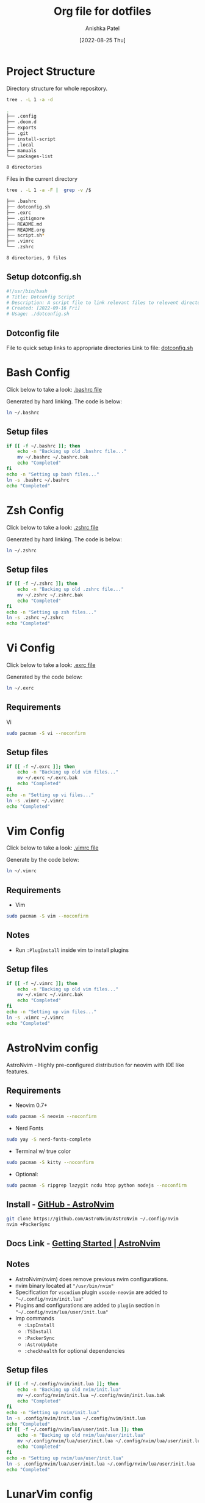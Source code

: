 #+TITLE: Org file for dotfiles
#+AUTHOR: Anishka Patel
#+DESCRIPTION: A detailed explanation for creation and usage of my dotfiles.
#+EMAIL: anishka.vpatel@gmail.com
#+DATE: [2022-08-25 Thu]
#+OPTIONS: toc:2
#+auto_tangle: t

* Project Structure
Directory structure for whole repository.
#+begin_src bash :shebang /usr/bin/bash :results code :exports both
tree . -L 1 -a -d
#+end_src

#+RESULTS:
#+begin_src bash
.
├── .config
├── .doom.d
├── exports
├── .git
├── install-script
├── .local
├── manuals
└── packages-list

8 directories
#+end_src
Files in the current directory
#+begin_src bash :shebang /usr/bin/bash :results code :exports both
tree . -L 1 -a -F |  grep -v /$
#+end_src

#+RESULTS:
#+begin_src bash
├── .bashrc
├── dotconfig.sh
├── .exrc
├── .gitignore
├── README.md
├── README.org
├── script.sh*
├── .vimrc
└── .zshrc

8 directories, 9 files
#+end_src

** Setup dotconfig.sh
#+begin_src bash :tangle dotconfig.sh
#!/usr/bin/bash
# Title: Dotconfig Script
# Description: A script file to link relevant files to relevent directories and backup where it is required
# Created: [2022-09-16 Fri]
# Usage: ./dotconfig.sh
#+end_src
** Dotconfig file
File to quick setup links to appropriate directories
Link to file: [[file:dotconfig.sh][dotconfig.sh]]
* Bash Config
Click below to take a look:
[[file:.bashrc][.bashrc file]]

Generated by hard linking. The code is below:
#+BEGIN_SRC bash
ln ~/.bashrc
#+END_SRC
**  Setup files
#+begin_src bash :tangle dotconfig.sh
if [[ -f ~/.bashrc ]]; then
    echo -n "Backing up old .bashrc file..."
    mv ~/.bashrc ~/.bashrc.bak
    echo "Completed"
fi
echo -n "Setting up bash files..."
ln -s .bashrc ~/.bashrc
echo "Completed"
#+end_src
* Zsh Config
Click below to take a look:
[[file:.zshrc][.zshrc file]]

Generated by hard linking. The code is below:
#+BEGIN_SRC bash
ln ~/.zshrc
#+END_SRC
** Setup files
#+begin_src bash :tangle dotconfig.sh
if [[ -f ~/.zshrc ]]; then
    echo -n "Backing up old .zshrc file..."
    mv ~/.zshrc ~/.zshrc.bak
    echo "Completed"
fi
echo -n "Setting up zsh files..."
ln -s .zshrc ~/.zshrc
echo "Completed"
#+end_src
* Vi Config
Click below to take a look:
[[file:.exrc][.exrc file]]

Generated by the code below:
#+begin_src bash
ln ~/.exrc
#+end_src
** Requirements
Vi
#+begin_src bash
sudo pacman -S vi --noconfirm
#+end_src
** Setup files
#+begin_src bash :tangle dotconfig.sh
if [[ -f ~/.exrc ]]; then
    echo -n "Backing up old vim files..."
    mv ~/.exrc ~/.exrc.bak
    echo "Completed"
fi
echo -n "Setting up vi files..."
ln -s .vimrc ~/.vimrc
echo "Completed"
#+end_src
* Vim Config
Click below to take a look:
[[file:.vimrc][.vimrc file]]

Generate by the code below:
#+BEGIN_SRC bash
ln ~/.vimrc
#+END_SRC
** Requirements
- Vim
#+begin_src bash
sudo pacman -S vim --noconfirm
#+end_src
** Notes
- Run ~:PlugInstall~ inside vim to install plugins
** Setup files
#+begin_src bash :tangle dotconfig.sh
if [[ -f ~/.vimrc ]]; then
    echo -n "Backing up old vim files..."
    mv ~/.vimrc ~/.vimrc.bak
    echo "Completed"
fi
echo -n "Setting up vim files..."
ln -s .vimrc ~/.vimrc
echo "Completed"
#+end_src
* AstroNvim config
AstroNvim - Highly pre-configured distribution for neovim with IDE like features.
** Requirements
- Neovim 0.7+
#+begin_src bash
sudo pacman -S neovim --noconfirm
#+end_src
- Nerd Fonts
#+begin_src bash
sudo yay -S nerd-fonts-complete
#+end_src
- Terminal w/ true color
#+begin_src bash
sudo pacman -S kitty --noconfirm
#+end_src
- Optional:
#+begin_src bash
sudo pacman -S ripgrep lazygit ncdu htop python nodejs --noconfirm
#+end_src
** Install - [[https://github.com/AstroNvim/AstroNvim][GitHub - AstroNvim]]
#+BEGIN_SRC bash
git clone https://github.com/AstroNvim/AstroNvim ~/.config/nvim
nvim +PackerSync
#+END_SRC
** Docs Link - [[https://astronvim.github.io/][Getting Started | AstroNvim]]
** Notes
- AstroNvim(nvim) does remove previous nvim configurations.
- nvim binary located at ~"/usr/bin/nvim"~
- Specification for ~vscodium~ plugin ~vscode-neovim~ are added to ~"~/.config/nvim/init.lua"~
- Plugins and configurations are added to ~plugin~ section in ~"~/.config/nvim/lua/user/init.lua"~
- Imp commands
  - ~:LspInstall~
  - ~:TSInstall~
  - ~:PackerSync~
  - ~:AstroUpdate~
  - ~:checkhealth~ for optional dependencies
** Setup files
#+begin_src bash :tangle dotconfig.sh
if [[ -f ~/.config/nvim/init.lua ]]; then
    echo -n "Backing up old nvim/init.lua"
    mv ~/.config/nvim/init.lua ~/.config/nvim/init.lua.bak
    echo "Completed"
fi
echo -n "Setting up nvim/init.lua"
ln -s .config/nvim/init.lua ~/.config/nvim/init.lua
echo "Completed"
if [[ -f ~/.config/nvim/lua/user/init.lua ]]; then
    echo -n "Backing up old nvim/lua/user/init.lua"
    mv ~/.config/nvim/lua/user/init.lua ~/.config/nvim/lua/user/init.lua.bak
    echo "Completed"
fi
echo -n "Setting up nvim/lua/user/init.lua"
ln -s .config/nvim/lua/user/init.lua ~/.config/nvim/lua/user/init.lua
echo "Completed"
#+end_src
* LunarVim config
LunarVim - Another pre-configure great out-of-the-box neovim setup
** Requirements
- NerdFonts
** Doc Link: [[https://www.lunarvim.org/][LunarVim | Documentation]]
** Install
#+begin_src bash
bash <(curl -s https://raw.githubusercontent.com/lunarvim/lunarvim/master/utils/installer/install.sh)
#+end_src
** Setup files
#+begin_src bash :tangle dotconfig.sh
if [[ -f ~/.config/lvim/init.lua ]]; then
    echo -n "Backing up old lvim/config.lua"
    mv ~/.config/lvim/config.lua ~/.config/lvim/config.lua.bak
    echo "Completed"
fi
echo -n "Setting up lvim/config.lua"
ln -s .config/lvim/config.lua ~/.config/lvim/config.lua
echo "Completed"
#+end_src
* DoomEmacs config
** Requirements
#+begin_src bash
pacman -S git emacs ripgrep find fd --noconfirm
#+end_src
** Install
#+begin_src bash
git clone https://github.com/doomemacs/doomemacs ~/.emacs.d
git switch develop
~/.emacs.d/bin/doom install
#+end_src
** Notes
*** Some optional dependencies can be found through ~doom doctor~ command
#+begin_src bash
~/.emacs.d/bin/doom doctor
#+end_src
 * Refer to [[https://docs.doomemacs.org/latest/][Doom Docs]] for more info
*** Personal config at ~.doom.d/~
Run ~doom sync~ for install config modules
#+begin_src bash
~/.emacs.d/bin/doom sync
#+end_src
** Setup config
#+begin_src bash :tangle dotconfig.sh
if [[ -d ~/.doom.d/ ]]; then
    echo -n "Backing up old doom emacs files..."
    mv ~/.doom.d ~/.doom.d.bak
    echo "Completed"
fi
echo -n "Setting up doom files"
ln -s .doom.d ~/.doom.d
echo "Completed"
#+end_src
* VSCodium config
** Requirements
** Install
#+begin_src bash
yay -S vscodium-bin
#+end_src
** Notes
*** Packages list in ~packages-list/vscodium-package-list.txt~
#+begin_src bash
# generate list with command below
vscodium --list-extensions > vscoidum-packages-list.txt
#+end_src
*** Install packages
#+begin_src bash
cat vscodium-packages-list.txt | xargs -L1 vscodium --install-extensions
#+end_src
** Setup config
#+begin_src bash :tangle dotconfig.sh
echo "Installing vscodium extensions..."
cat packages-list/vscodium-packages-list.txt | xargs -L1 codium --install-extension
echo "Installing vscodium extensions... Completed"
if [[ -d ~/.config/VSCodium/user ]]; then
    echo -n "Backing old codium files"
    mv ~/.config/VSCodium/user/keybindings.json ~/.config/VSCodium/user/keybindings.json.bak
    mv ~/.config/VSCodium/user/settings.json ~/.config/VSCodium/user/settings.json.bak
    echo "Completed"
fi
echo "Moving codium files..."
ln -s .config/VSCodium/user/keybindings.json ~/.config/VSCodium/user/keybindings.json
ln -s .config/VSCodium/user/settings.json ~/.config/VSCodium/user/settings.json
echo "Completed"
#+end_src
* Gesture config
Configuration for ~Gestures~ Application.
~Gestures~ application binds various keyboard shortcuts to touchpad gestures.
** Install ~Gestures~ application
#+BEGIN_SRC bash
sudo pacman -S community/gestures
#+END_SRC
** Configuration
Files stored as ~"~/.config/libinput-gestures.conf"~
Link to file: [[file:.config/libinput-gestures.conf][Gestures config file.]]
** Setup gestures
#+begin_src bash
ln -s .config/libinput-gestures.conf  ~/.config/libinput-gestures.conf
#+end_src
* Packages List ~packages-list/~
** Directory structure
#+begin_src bash :shebang /usr/bin/bash :results code :exports both
tree ./packages-list
#+end_src

#+RESULTS:
#+begin_src bash
./packages-list
├── brew-packages-list.txt
├── cargo-packages-list.txt
├── flatpak-packages-list.txt
├── go-packages-list.txt
├── npm-packages-list.txt
├── pacman-packages-list.txt
├── pip-packages-list.txt
├── script.sh
├── vscodium-packages-list.txt
└── yay-packages-list.txt

0 directories, 10 files
#+end_src
** script.sh
Script to generate packages list for all package managers
[[file:packages-list/script.sh][Pacakge list generator script]]
** Pacman packages
Pacman: Package installer for Arch Linux
*** List generated
1. Explicitly installed packages
   Created with command:
#+BEGIN_SRC bash
pacman -Qqe > pacman-packages-list.txt
#+END_SRC
2. All packages
   Created with command:
#+BEGIN_SRC bash
pacman -Qq > pacman-packages-list-full.txt
#+END_SRC
3. Pacman option to remember for list generation:
   |--------+-----------------------------------------|
   | Option | Action                                  |
   |--------+-----------------------------------------|
   | -Q     | List all packages with version          |
   | -q     | List all packages without version       |
   | -e     | List all explicitly installed packages  |
   | -n     | List packages omitting foreign packages |
   | -m     | List all foreign packages               |
   |--------+-----------------------------------------|
4. Examples
#+BEGIN_SRC bash
pacman -Qqen
#+END_SRC
5. Link for reference: [[https://wiki.archlinux.org/title/pacman/Tips_and_tricks#List_of_installed_packages][Pacman/Tips and tricks - ArchWiki]]
** Yay packages
#+begin_src bash
yay -Qm > yay-packages-list.txt
#+end_src
** Brew packages
#+begin_src bash
brew list > brew-packages-list.txt
#+end_src
** Flatpak packages
#+begin_src bash
flatpak list > flatpak-packages-list.txt
#+end_src
** Pip global packages
Pip: Package install for python
#+BEGIN_SRC bash
pip freeze | awk '{print $1}' > pip-packages-list.txt
#+END_SRC
** Npm global packages
Npm: Node package manager
 #+BEGIN_SRC bash
 npm -g list | awk '{print $2}' | awk -F '@' '{print $1}' > npm-packages-list.txt
 #+END_SRC
** Go global packages
#+begin_src bash
go list ... > go-packages-list.txt
#+end_src
** Rust global packages
#+begin_src bash
cargo install --list > rust-packages-list.txt
#+end_src
* Manuals
#+begin_src bash :shebang /usr/bin/bash :results code :exports both
tree ./manuals
#+end_src

#+RESULTS:
#+begin_src bash
./manuals
├── emacs-manual.org
├── linux-admin.md
├── linux-admin.org
└── vue-nuxt-guide.org

0 directories, 4 files
#+end_src

* Install-Script
** Directory structure
#+begin_src bash :shebang /usr/bin/bash :results code :exports both
tree ./install-script
#+end_src

#+RESULTS:
#+begin_src bash
./install-script
├── install-script.md
├── install-script.org
├── install-script.pdf
└── install-script.sh

0 directories, 4 files
#+end_src
* Script.sh
Script to run on KDE ~cmd~ widget: [[file:script.sh][Script]]
Link to file: [[file:script.sh][script.sh]]
* Exports
** KDE-Shortcut-Files
[[file:exports/ani-kde-scheme.kksrc][Global configuration file for KDE]]
** KDE-Konsave-Files
- Requirements
#+begin_src bash :tangle dotconfig.sh
pip install konsave
#+end_src
- File: [[file:exports/ani-kde-config.knsv][Konsave configuration file]]
  Generated by command
#+begin_src bash
konsave -s ani-kde-config
konsave -e ani-kde-config
#+end_src
- Setup
#+begin_src bash
echo "Install KDE Config"
if [[ -e ~/ani-kde-config.knsv ]]; then
    echo -n "Backing up old kde config files..."
    mv ~/ani-kde-config.knsv ~/ani-kde-config.knsv.bak
    echo "Completed"
fi
echo -n "Moving kde config files..."
ln -s ./exports/ani-kde-config.knsv ~/ani-kde-config.knsv
echo "Completed"
echo -n "Applying kde config files..."
konsave -i ~/ani-kde-config.knsv
echo "Completed"
#+end_src
- Documentation: [[https://github.com/Prayag2/konsave][Konsave | Github]]
** KDE-Tiling
- ~Krohnkite~: Kwin script to emulate tiling window manager.
- Documentation: [[https://github.com/esjeon/krohnkite][Krohnkite | Github]]
